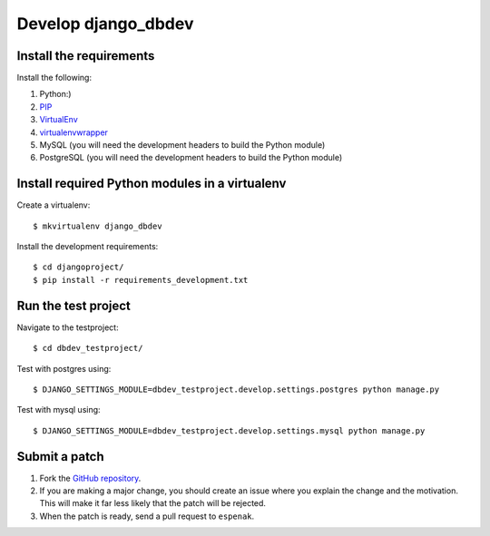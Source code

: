 ####################
Develop django_dbdev
####################


************************
Install the requirements
************************
Install the following:

#. Python:)
#. PIP_
#. VirtualEnv_
#. virtualenvwrapper_
#. MySQL (you will need the development headers to build the Python module)
#. PostgreSQL (you will need the development headers to build the Python module)


***********************************************
Install required Python modules in a virtualenv
***********************************************
Create a virtualenv::

    $ mkvirtualenv django_dbdev

Install the development requirements::

    $ cd djangoproject/
    $ pip install -r requirements_development.txt



********************
Run the test project
********************

Navigate to the testproject::

    $ cd dbdev_testproject/

Test with postgres using::

    $ DJANGO_SETTINGS_MODULE=dbdev_testproject.develop.settings.postgres python manage.py

Test with mysql using::

    $ DJANGO_SETTINGS_MODULE=dbdev_testproject.develop.settings.mysql python manage.py



**************
Submit a patch
**************
#. Fork the `GitHub repository <https://github.com/espenak/django_dbdev>`_.
#. If you are making a major change, you should create an issue where you explain the change and the motivation. This will make it far less likely that the patch will be rejected.
#. When the patch is ready, send a pull request to ``espenak``.


.. _PIP: https://pip.pypa.io
.. _VirtualEnv: https://virtualenv.pypa.io
.. _virtualenvwrapper: http://virtualenvwrapper.readthedocs.org/
